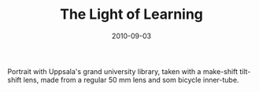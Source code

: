 #+TITLE: The Light of Learning
#+DATE: 2010-09-03
#+CATEGORIES[]: Photos

Portrait with Uppsala's grand university library, taken with a
make-shift tilt-shift lens, made from a regular 50 mm lens and som
bicycle inner-tube.
